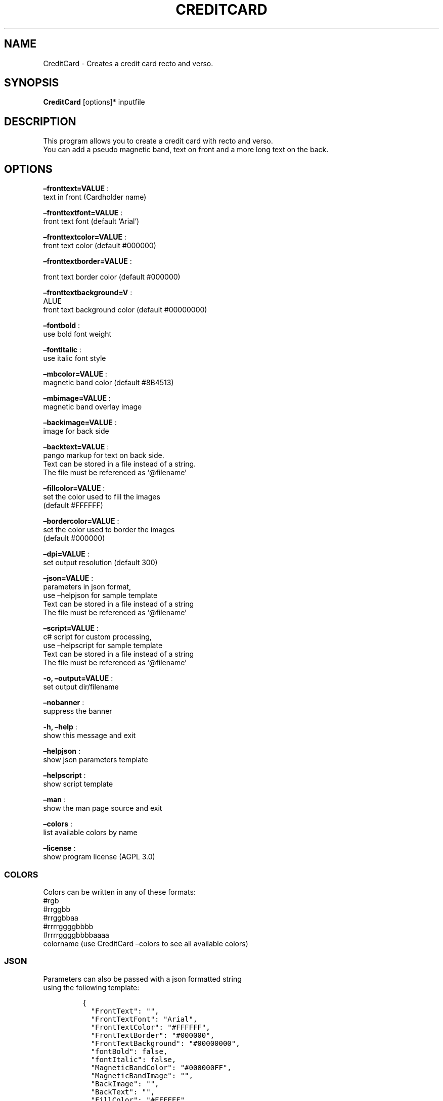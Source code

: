 .\" Automatically generated by Pandoc 2.13
.\"
.TH "CREDITCARD" "1" "March 2022" "" ""
.hy
.SH NAME
.PP
CreditCard - Creates a credit card recto and verso.
.SH SYNOPSIS
.PP
\f[B]CreditCard\f[R] [options]* inputfile
.SH DESCRIPTION
.PP
This program allows you to create a credit card with recto and verso.
.PD 0
.P
.PD
You can add a pseudo magnetic band, text on front and a more long text
on the back.
.SH OPTIONS
.PP
\f[B]\[en]fronttext=VALUE\f[R] :
.PD 0
.P
.PD
text in front (Cardholder name)
.PP
\f[B]\[en]fronttextfont=VALUE\f[R] :
.PD 0
.P
.PD
front text font (default `Arial')
.PP
\f[B]\[en]fronttextcolor=VALUE\f[R] :
.PD 0
.P
.PD
front text color (default #000000)
.PP
\f[B]\[en]fronttextborder=VALUE\f[R] :
.PP
front text border color (default #000000)
.PP
\f[B]\[en]fronttextbackground=V\f[R] :
.PD 0
.P
.PD
ALUE
.PD 0
.P
.PD
front text background color (default #00000000)
.PP
\f[B]\[en]fontbold\f[R] :
.PD 0
.P
.PD
use bold font weight
.PP
\f[B]\[en]fontitalic\f[R] :
.PD 0
.P
.PD
use italic font style
.PP
\f[B]\[en]mbcolor=VALUE\f[R] :
.PD 0
.P
.PD
magnetic band color (default #8B4513)
.PP
\f[B]\[en]mbimage=VALUE\f[R] :
.PD 0
.P
.PD
magnetic band overlay image
.PP
\f[B]\[en]backimage=VALUE\f[R] :
.PD 0
.P
.PD
image for back side
.PP
\f[B]\[en]backtext=VALUE\f[R] :
.PD 0
.P
.PD
pango markup for text on back side.
.PD 0
.P
.PD
Text can be stored in a file instead of a string.
.PD 0
.P
.PD
The file must be referenced as `\[at]filename'
.PP
\f[B]\[en]fillcolor=VALUE\f[R] :
.PD 0
.P
.PD
set the color used to fiil the images
.PD 0
.P
.PD
(default #FFFFFF)
.PP
\f[B]\[en]bordercolor=VALUE\f[R] :
.PD 0
.P
.PD
set the color used to border the images
.PD 0
.P
.PD
(default #000000)
.PP
\f[B]\[en]dpi=VALUE\f[R] :
.PD 0
.P
.PD
set output resolution (default 300)
.PP
\f[B]\[en]json=VALUE\f[R] :
.PD 0
.P
.PD
parameters in json format,
.PD 0
.P
.PD
use \[en]helpjson for sample template
.PD 0
.P
.PD
Text can be stored in a file instead of a string
.PD 0
.P
.PD
The file must be referenced as `\[at]filename'
.PP
\f[B]\[en]script=VALUE\f[R] :
.PD 0
.P
.PD
c# script for custom processing,
.PD 0
.P
.PD
use \[en]helpscript for sample template
.PD 0
.P
.PD
Text can be stored in a file instead of a string
.PD 0
.P
.PD
The file must be referenced as `\[at]filename'
.PP
\f[B]-o, \[en]output=VALUE\f[R] :
.PD 0
.P
.PD
set output dir/filename
.PP
\f[B]\[en]nobanner\f[R] :
.PD 0
.P
.PD
suppress the banner
.PP
\f[B]-h, \[en]help\f[R] :
.PD 0
.P
.PD
show this message and exit
.PP
\f[B]\[en]helpjson\f[R] :
.PD 0
.P
.PD
show json parameters template
.PP
\f[B]\[en]helpscript\f[R] :
.PD 0
.P
.PD
show script template
.PP
\f[B]\[en]man\f[R] :
.PD 0
.P
.PD
show the man page source and exit
.PP
\f[B]\[en]colors\f[R] :
.PD 0
.P
.PD
list available colors by name
.PP
\f[B]\[en]license\f[R] :
.PD 0
.P
.PD
show program license (AGPL 3.0)
.SS COLORS
.PP
Colors can be written in any of these formats:
.PD 0
.P
.PD
#rgb
.PD 0
.P
.PD
#rrggbb
.PD 0
.P
.PD
#rrggbbaa
.PD 0
.P
.PD
#rrrrggggbbbb
.PD 0
.P
.PD
#rrrrggggbbbbaaaa
.PD 0
.P
.PD
colorname (use CreditCard \[en]colors to see all available colors)
.SS JSON
.PP
Parameters can also be passed with a json formatted string
.PD 0
.P
.PD
using the following template:
.IP
.nf
\f[C]
{
  \[dq]FrontText\[dq]: \[dq]\[dq],
  \[dq]FrontTextFont\[dq]: \[dq]Arial\[dq],
  \[dq]FrontTextColor\[dq]: \[dq]#FFFFFF\[dq],
  \[dq]FrontTextBorder\[dq]: \[dq]#000000\[dq],
  \[dq]FrontTextBackground\[dq]: \[dq]#00000000\[dq],
  \[dq]fontBold\[dq]: false,
  \[dq]fontItalic\[dq]: false,
  \[dq]MagneticBandColor\[dq]: \[dq]#000000FF\[dq],
  \[dq]MagneticBandImage\[dq]: \[dq]\[dq],
  \[dq]BackImage\[dq]: \[dq]\[dq],
  \[dq]BackText\[dq]: \[dq]\[dq],
  \[dq]FillColor\[dq]: \[dq]#FFFFFF\[dq],
  \[dq]BorderColor\[dq]: \[dq]#000000\[dq],
  \[dq]Dpi\[dq]: 300,
  \[dq]OutputName\[dq]: null,
  \[dq]Script\[dq]: null,
  \[dq]FilesList\[dq]: []
}
\f[R]
.fi
.SS ENVIRONMENT VARIABLES
.PP
The program can read values from these variables:
.PD 0
.P
.PD
CDV_OUTPATH Base path for output files
.PD 0
.P
.PD
CDV_DPI Resolution for output files
.PD 0
.P
.PD
CDV_FILL Color used to fill images
.PD 0
.P
.PD
CDV_BORDER Border color
.SH SCRIPTING
.PP
You can add custom c# code, compiled at runtime, with the \[en]script
parameter.
You can call a property \f[I]engine\f[R] that exposes all the parameters
passed to the main program.
.PP
The following using are declared:
.PD 0
.P
.PD
\[ti]\[ti]\[ti] using Casasoft.CCDV; using Casasoft.CCDV.Engines; using
Casasoft.CCDV.JSON; using ImageMagick; using System; \[ti]\[ti]\[ti]
.PP
These are the signatures of the scriptable methods:
.IP
.nf
\f[C]
// Script template for CreditCard
\f[R]
.fi
.SH COPYRIGHT
.PP
Casasoft CreditCard is free software:
.PD 0
.P
.PD
you can redistribute it and/or modify it
.PD 0
.P
.PD
under the terms of the GNU Affero General Public License as published by
.PD 0
.P
.PD
the Free Software Foundation, either version 3 of the License, or
.PD 0
.P
.PD
(at your option) any later version.
.PP
You should have received a copy of the GNU AGPL v.3
.PD 0
.P
.PD
along with Casasoft CreditCard.
.PD 0
.P
.PD
If not, see <http://www.gnu.org/licenses/>.
.SH DISCLAIMER
.PP
Casasoft CreditCard is distributed in the hope that it will be useful,
.PD 0
.P
.PD
but WITHOUT ANY WARRANTY; without even the implied warranty of
.PD 0
.P
.PD
MERCHANTABILITY or FITNESS FOR A PARTICULAR PURPOSE.
.PD 0
.P
.PD
See the GNU General Public License for more details.
.SH AUTHORS
Roberto Ceccarelli - Casasoft.
